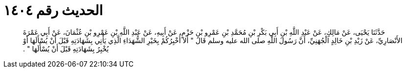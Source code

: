 
= الحديث رقم ١٤٠٤

[quote.hadith]
حَدَّثَنَا يَحْيَى، عَنْ مَالِكٍ، عَنْ عَبْدِ اللَّهِ بْنِ أَبِي بَكْرِ بْنِ مُحَمَّدِ بْنِ عَمْرِو بْنِ حَزْمٍ، عَنْ أَبِيهِ، عَنْ عَبْدِ اللَّهِ بْنِ عَمْرِو بْنِ عُثْمَانَ، عَنْ أَبِي عَمْرَةَ الأَنْصَارِيِّ، عَنْ زَيْدِ بْنِ خَالِدٍ الْجُهَنِيِّ، أَنَّ رَسُولَ اللَّهِ صلى الله عليه وسلم قَالَ ‏"‏ أَلاَ أُخْبِرُكُمْ بِخَيْرِ الشُّهَدَاءِ الَّذِي يَأْتِي بِشَهَادَتِهِ قَبْلَ أَنْ يُسْأَلَهَا أَوْ يُخْبِرُ بِشَهَادَتِهِ قَبْلَ أَنْ يُسْأَلَهَا ‏"‏ ‏.‏
